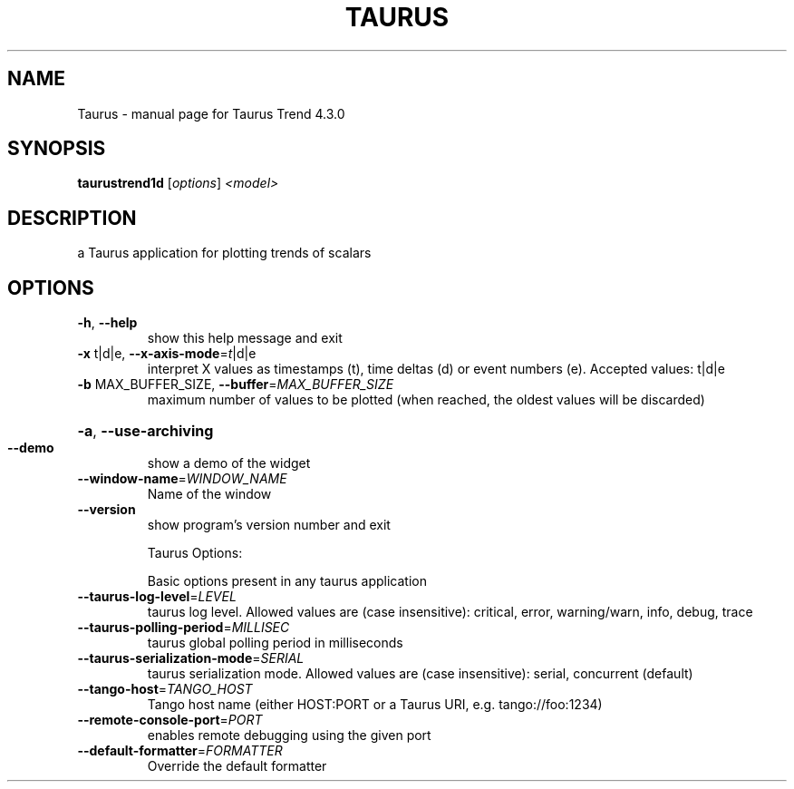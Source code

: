 .\" DO NOT MODIFY THIS FILE!  It was generated by help2man 1.47.4.
.TH TAURUS "1" "February 2018" "Taurus Trend 4.3.0" "User Commands"
.SH NAME
Taurus \- manual page for Taurus Trend 4.3.0
.SH SYNOPSIS
.B taurustrend1d
[\fI\,options\/\fR] \fI\,<model>\/\fR
.SH DESCRIPTION
a Taurus application for plotting trends of scalars
.SH OPTIONS
.TP
\fB\-h\fR, \fB\-\-help\fR
show this help message and exit
.TP
\fB\-x\fR t|d|e, \fB\-\-x\-axis\-mode\fR=\fI\,t\/\fR|d|e
interpret X values as timestamps (t), time deltas (d)
or event numbers (e). Accepted values: t|d|e
.TP
\fB\-b\fR MAX_BUFFER_SIZE, \fB\-\-buffer\fR=\fI\,MAX_BUFFER_SIZE\/\fR
maximum number of values to be plotted (when reached,
the oldest values will be discarded)
.HP
\fB\-a\fR, \fB\-\-use\-archiving\fR
.TP
\fB\-\-demo\fR
show a demo of the widget
.TP
\fB\-\-window\-name\fR=\fI\,WINDOW_NAME\/\fR
Name of the window
.TP
\fB\-\-version\fR
show program's version number and exit
.IP
Taurus Options:
.IP
Basic options present in any taurus application
.TP
\fB\-\-taurus\-log\-level\fR=\fI\,LEVEL\/\fR
taurus log level. Allowed values are (case
insensitive): critical, error, warning/warn, info,
debug, trace
.TP
\fB\-\-taurus\-polling\-period\fR=\fI\,MILLISEC\/\fR
taurus global polling period in milliseconds
.TP
\fB\-\-taurus\-serialization\-mode\fR=\fI\,SERIAL\/\fR
taurus serialization mode. Allowed values are (case
insensitive): serial, concurrent (default)
.TP
\fB\-\-tango\-host\fR=\fI\,TANGO_HOST\/\fR
Tango host name (either HOST:PORT or a Taurus URI,
e.g. tango://foo:1234)
.TP
\fB\-\-remote\-console\-port\fR=\fI\,PORT\/\fR
enables remote debugging using the given port
.TP
\fB\-\-default\-formatter\fR=\fI\,FORMATTER\/\fR
Override the default formatter
